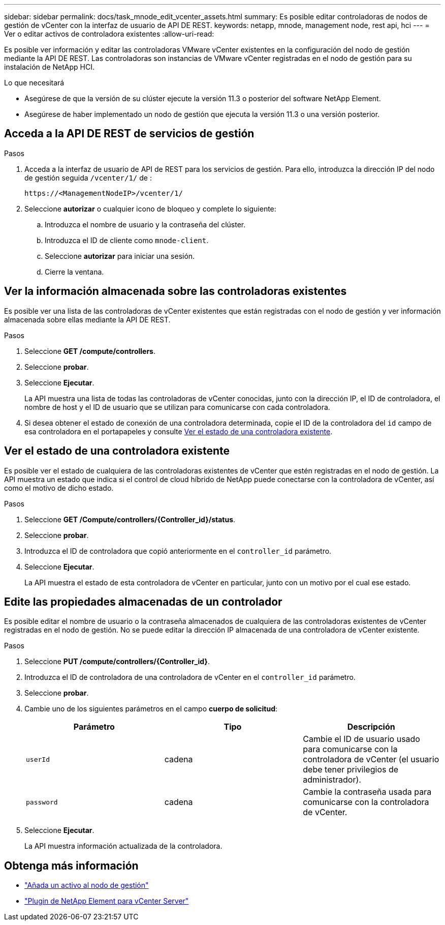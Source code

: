 ---
sidebar: sidebar 
permalink: docs/task_mnode_edit_vcenter_assets.html 
summary: Es posible editar controladoras de nodos de gestión de vCenter con la interfaz de usuario de API DE REST. 
keywords: netapp, mnode, management node, rest api, hci 
---
= Ver o editar activos de controladora existentes
:allow-uri-read: 


[role="lead"]
Es posible ver información y editar las controladoras VMware vCenter existentes en la configuración del nodo de gestión mediante la API DE REST. Las controladoras son instancias de VMware vCenter registradas en el nodo de gestión para su instalación de NetApp HCI.

.Lo que necesitará
* Asegúrese de que la versión de su clúster ejecute la versión 11.3 o posterior del software NetApp Element.
* Asegúrese de haber implementado un nodo de gestión que ejecuta la versión 11.3 o una versión posterior.




== Acceda a la API DE REST de servicios de gestión

.Pasos
. Acceda a la interfaz de usuario de API de REST para los servicios de gestión. Para ello, introduzca la dirección IP del nodo de gestión seguida `/vcenter/1/` de :
+
[listing]
----
https://<ManagementNodeIP>/vcenter/1/
----
. Seleccione *autorizar* o cualquier icono de bloqueo y complete lo siguiente:
+
.. Introduzca el nombre de usuario y la contraseña del clúster.
.. Introduzca el ID de cliente como `mnode-client`.
.. Seleccione *autorizar* para iniciar una sesión.
.. Cierre la ventana.






== Ver la información almacenada sobre las controladoras existentes

Es posible ver una lista de las controladoras de vCenter existentes que están registradas con el nodo de gestión y ver información almacenada sobre ellas mediante la API DE REST.

.Pasos
. Seleccione *GET /compute/controllers*.
. Seleccione *probar*.
. Seleccione *Ejecutar*.
+
La API muestra una lista de todas las controladoras de vCenter conocidas, junto con la dirección IP, el ID de controladora, el nombre de host y el ID de usuario que se utilizan para comunicarse con cada controladora.

. Si desea obtener el estado de conexión de una controladora determinada, copie el ID de la controladora del `id` campo de esa controladora en el portapapeles y consulte <<Ver el estado de una controladora existente>>.




== Ver el estado de una controladora existente

Es posible ver el estado de cualquiera de las controladoras existentes de vCenter que estén registradas en el nodo de gestión. La API muestra un estado que indica si el control de cloud híbrido de NetApp puede conectarse con la controladora de vCenter, así como el motivo de dicho estado.

.Pasos
. Seleccione *GET /Compute/controllers/{Controller_id}/status*.
. Seleccione *probar*.
. Introduzca el ID de controladora que copió anteriormente en el `controller_id` parámetro.
. Seleccione *Ejecutar*.
+
La API muestra el estado de esta controladora de vCenter en particular, junto con un motivo por el cual ese estado.





== Edite las propiedades almacenadas de un controlador

Es posible editar el nombre de usuario o la contraseña almacenados de cualquiera de las controladoras existentes de vCenter registradas en el nodo de gestión. No se puede editar la dirección IP almacenada de una controladora de vCenter existente.

.Pasos
. Seleccione *PUT /compute/controllers/{Controller_id}*.
. Introduzca el ID de controladora de una controladora de vCenter en el `controller_id` parámetro.
. Seleccione *probar*.
. Cambie uno de los siguientes parámetros en el campo *cuerpo de solicitud*:
+
|===
| Parámetro | Tipo | Descripción 


| `userId` | cadena | Cambie el ID de usuario usado para comunicarse con la controladora de vCenter (el usuario debe tener privilegios de administrador). 


| `password` | cadena | Cambie la contraseña usada para comunicarse con la controladora de vCenter. 
|===
. Seleccione *Ejecutar*.
+
La API muestra información actualizada de la controladora.



[discrete]
== Obtenga más información

* link:task_mnode_add_assets.html["Añada un activo al nodo de gestión"]
* https://docs.netapp.com/us-en/vcp/index.html["Plugin de NetApp Element para vCenter Server"^]

